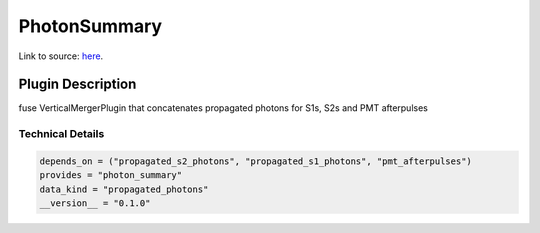 =============
PhotonSummary
=============

Link to source: `here <https://github.com/XENONnT/fuse/blob/main/fuse/plugins/pmt_and_daq/photon_summary.py>`_.

Plugin Description
==================
fuse VerticalMergerPlugin that concatenates propagated photons for S1s, S2s and PMT afterpulses

Technical Details
-----------------

.. code-block:: python

   depends_on = ("propagated_s2_photons", "propagated_s1_photons", "pmt_afterpulses")
   provides = "photon_summary"
   data_kind = "propagated_photons"
   __version__ = "0.1.0"